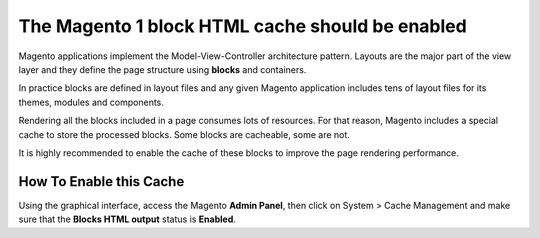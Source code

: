 The Magento 1 block HTML cache should be enabled
================================================

Magento applications implement the Model-View-Controller architecture pattern.
Layouts are the major part of the view layer and they define the page structure
using **blocks** and containers.

In practice blocks are defined in layout files and any given Magento application
includes tens of layout files for its themes, modules and components.

Rendering all the blocks included in a page consumes lots of resources.
For that reason, Magento includes a special cache to store the
processed blocks. Some blocks are cacheable, some are not.

It is highly recommended to enable the cache of these blocks to improve the
page rendering performance.

How To Enable this Cache
------------------------

Using the graphical interface, access the Magento **Admin Panel**, then click
on System > Cache Management and make sure that the **Blocks HTML output** status
is **Enabled**.
